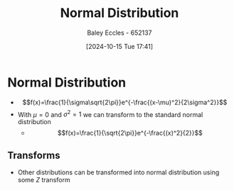 :PROPERTIES:
:ID:       09b7922a-caa6-4eb4-b3d7-b56035ad4604
:END:
#+title: Normal Distribution
#+date: [2024-10-15 Tue 17:41]
#+AUTHOR: Baley Eccles - 652137
#+STARTUP: latexpreview

* Normal Distribution
 - \[f(x)=\frac{1}{\sigma\sqrt{2\pi}}e^{-\frac{(x-\mu)^2}{2\sigma^2}}\]
 - With $\mu=0$ and $\sigma^2=1$ we can transform to the standard normal distribution
   - \[f(x)=\frac{1}{\sqrt{2\pi}}e^{-\frac{(x)^2}{2}}\]
** Transforms
 - Other distributions can be transformed into normal distribution using some $Z$ transform
